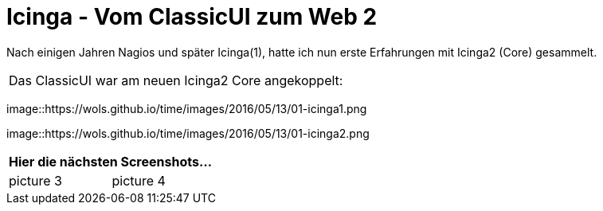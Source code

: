= Icinga - Vom ClassicUI zum Web 2
:published_at: 2016-05-13
:hp-tags: monitoring, icinga2
:linkattrs:
:toc: macro
:toc-title: Inhalt

Nach einigen Jahren Nagios und später Icinga(1), hatte ich nun erste Erfahrungen mit Icinga2 (Core) gesammelt.


[cols="<,>", frame="none", grid="none"]
|===

2+| Das ClassicUI war am neuen Icinga2 Core angekoppelt:
|===

image::https://wols.github.io/time/images/2016/05/13/01-icinga1.png

image::https://wols.github.io/time/images/2016/05/13/01-icinga2.png

|===
2+| Hier die nächsten Screenshots...

| picture 3
| picture 4

|===
